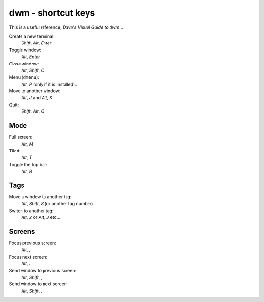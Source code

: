dwm - shortcut keys
*******************

This is a useful reference, `Dave's Visual Guide to dwm`...

Create a new terminal:
  *Shift*, *Alt*, *Enter*

Toggle window:
  *Alt*, *Enter*

Close window:
  *Alt*, *Shift*, *C*

Menu (``dmenu``):
  *Alt*, *P* (only if it is installed)...

Move to another window:
  *Alt*, *J* and *Alt*, *K*

Quit:
  *Shift*, *Alt*, *Q*

Mode
====

Full screen:
  *Alt*, *M*

Tiled:
  *Alt*, *T*

Toggle the top bar:
  *Alt*, *B*

Tags
====

Move a window to another tag:
  *Alt*, *Shift*, *8* (or another tag number)

Switch to another tag:
  *Alt*, *2* or *Alt*, *3* etc...

Screens
=======

Focus previous screen:
  *Alt*, *,*

Focus next screen:
  *Alt*, *.*

Send window to previous screen:
  *Alt*, *Shift*, *,*

Send window to next screen:
  *Alt*, *Shift*, *.*


.. _`Dave's Visual Guide to dwm`: https://ratfactor.com/slackware/dwm/
